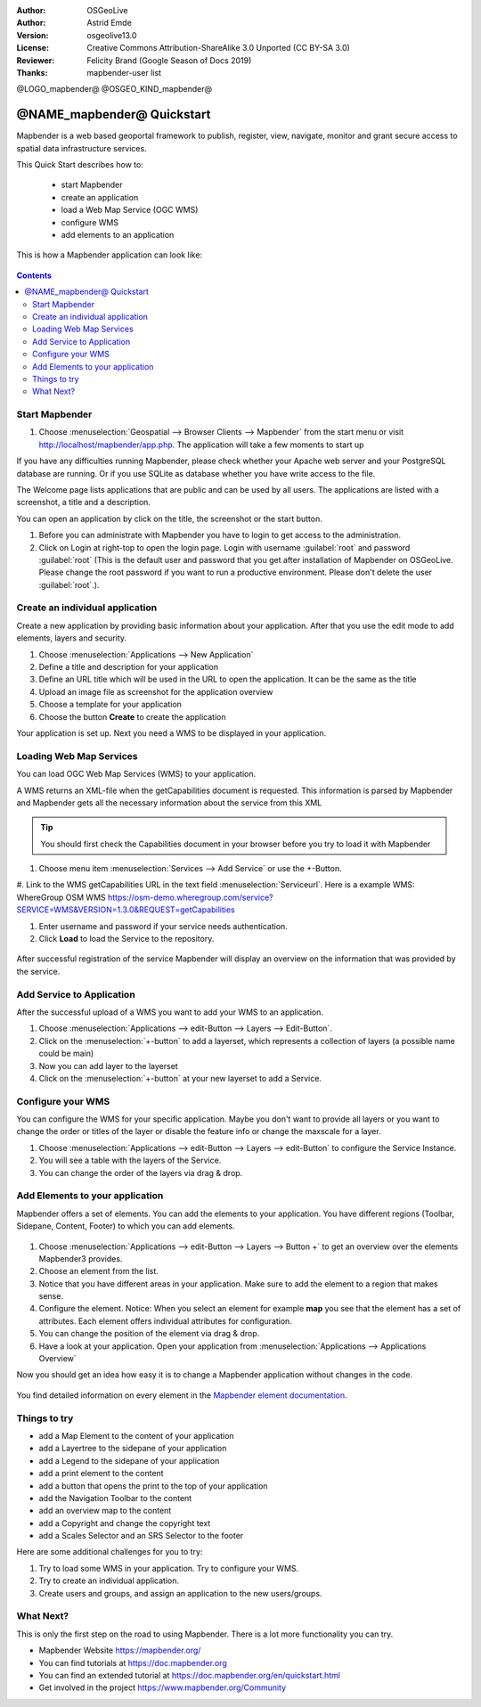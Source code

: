 :Author: OSGeoLive
:Author: Astrid Emde
:Version: osgeolive13.0
:License: Creative Commons Attribution-ShareAlike 3.0 Unported  (CC BY-SA 3.0)
:Reviewer: Felicity Brand (Google Season of Docs 2019)
:Thanks: mapbender-user list

@LOGO_mapbender@
@OSGEO_KIND_mapbender@



********************************************************************************
@NAME_mapbender@ Quickstart
********************************************************************************

Mapbender is a web based geoportal framework to publish, register, view, navigate, monitor and grant secure access to spatial data infrastructure services.

This Quick Start describes how to:

  * start Mapbender
  * create an application
  * load a Web Map Service (OGC WMS)
  * configure WMS
  * add elements to an application

This is how a Mapbender application can look like:

  .. image:: /images/projects/mapbender/mapbender_screenshot.png
     :scale: 70 %

.. contents:: Contents



Start Mapbender
================================================================================

#. Choose  :menuselection:`Geospatial --> Browser Clients --> Mapbender` from the start menu or visit http://localhost/mapbender/app.php. The application will take a few moments to start up

If you have any difficulties running Mapbender, please check whether your Apache web server and your PostgreSQL database are running. Or if you use SQLite as database whether you have write access to the file.


The Welcome page lists applications that are public and can be used by all users. The applications are listed with a screenshot, a title and a description.

You can open an application by click on the title, the screenshot or the start button.

#. Before you can administrate with Mapbender you have to login to get access to the administration.

#. Click on Login at right-top to open the login page. Login with username :guilabel:`root` and password :guilabel:`root` (This is the default user and password that you get after installation of Mapbender on OSGeoLive. Please change the root password if you want to run a productive environment. Please don't delete the user :guilabel:`root`.).

  .. image:: /images/projects/mapbender/mapbender3_application_overview.png
     :scale: 70 %


Create an individual application
================================================================================

Create a new application by providing basic information about your application. After that you use the edit mode to add elements, layers and security.

#. Choose :menuselection:`Applications --> New Application`

#. Define a title and description for your application

#. Define an URL title which will be used in the URL to open the application. It can be the same as the title

#. Upload an image file as screenshot for the application overview

#. Choose a template for your application

#. Choose the button **Create** to create the application

Your application is set up. Next you need a WMS to be displayed in your application. 

  .. image:: /images/projects/mapbender/mapbender3_create_application.png
     :scale: 70 %


Loading Web Map Services
================================================================================
You can load OGC Web Map Services (WMS) to your application.

A WMS returns an XML-file when the getCapabilities document is requested. This information is parsed by Mapbender and Mapbender gets all the necessary information about the service from this XML

.. tip:: You should first check the Capabilities document in your browser before you try to load it with Mapbender

#. Choose menu item :menuselection:`Services --> Add Service` or use the +-Button.

#. Link to the WMS getCapabilities URL in the text field :menuselection:`Serviceurl`. Here is a example WMS:
WhereGroup OSM WMS
https://osm-demo.wheregroup.com/service?SERVICE=WMS&VERSION=1.3.0&REQUEST=getCapabilities

#. Enter username and password if your service needs authentication.

#. Click **Load** to load the Service to the repository.

  .. image:: /images/projects/mapbender/mapbender3_wms_load.png
     :scale: 70 %

After successful registration of the service Mapbender will display an overview on the information that was provided by the service.

Add Service to Application
================================================================================
After the successful upload of a WMS you want to add your WMS to an application.

#. Choose :menuselection:`Applications --> edit-Button --> Layers --> Edit-Button`.

#. Click on the :menuselection:`+-button` to add a layerset, which represents a collection of layers (a possible name could be main)

#. Now you can add layer to the layerset

#. Click on the :menuselection:`+-button` at your new layerset to add a Service.

  .. image:: /images/projects/mapbender/mapbender3_add_source_to_application.png
     :scale: 70 %

Configure your WMS
================================================================================
You can configure the WMS for your specific application. Maybe you don't want to provide all layers or you want to change the order or titles of the layer or disable the feature info or change the maxscale for a layer.

#. Choose :menuselection:`Applications --> edit-Button --> Layers --> edit-Button` to configure the Service Instance.

#. You will see a table with the layers of the Service.

#. You can change the order of the layers via drag & drop.

.. image:: /images/projects/mapbender/mapbender3_wms_application_settings.png
  :scale: 70 %


Add Elements to your application
================================================================================
Mapbender offers a set of elements. You can add the elements to your application. You have different regions (Toolbar, Sidepane, Content, Footer) to which you can add elements.

  .. image:: /images/projects/mapbender/mapbender3_application_add_element.png
     :scale: 70 %

#. Choose :menuselection:`Applications --> edit-Button --> Layers --> Button +` to get an overview over the elements Mapbender3 provides.

#. Choose an element from the list.

#. Notice that you have different areas in your application. Make sure to add the element to a region that makes sense.

#. Configure the element. Notice: When you select an element for example **map** you see that the element has a set of attributes. Each element offers individual attributes for configuration.

#. You can change the position of the element via drag & drop.

#. Have a look at your application. Open your application from :menuselection:`Applications --> Applications Overview`

Now you should get an idea how easy it is to change a Mapbender application without changes in the code.

  .. image:: /images/projects/mapbender/mapbender3_application_elements.png
     :scale: 70 %

You find detailed information on every element in the `Mapbender element documentation <https://doc.mapbender.org/en/functions.html>`_.


Things to try
================================================================================

* add a Map Element to the content of your application
* add a Layertree to the sidepane of your application
* add a Legend to the sidepane of your application
* add a print element to the content
* add a button that opens the print to the top of your application
* add the Navigation Toolbar to the content
* add an overview map to the content
* add a Copyright and change the copyright text
* add a Scales Selector and an SRS Selector to the footer

Here are some additional challenges for you to try:

#. Try to load some WMS in your application. Try to configure your WMS.

#. Try to create an individual application.

#. Create users and groups, and assign an application to the new users/groups.


What Next?
================================================================================

This is only the first step on the road to using Mapbender. There is a lot more functionality you can try.

* Mapbender Website https://mapbender.org/

* You can find tutorials at https://doc.mapbender.org

* You can find an extended tutorial at https://doc.mapbender.org/en/quickstart.html

* Get involved in the project https://www.mapbender.org/Community
